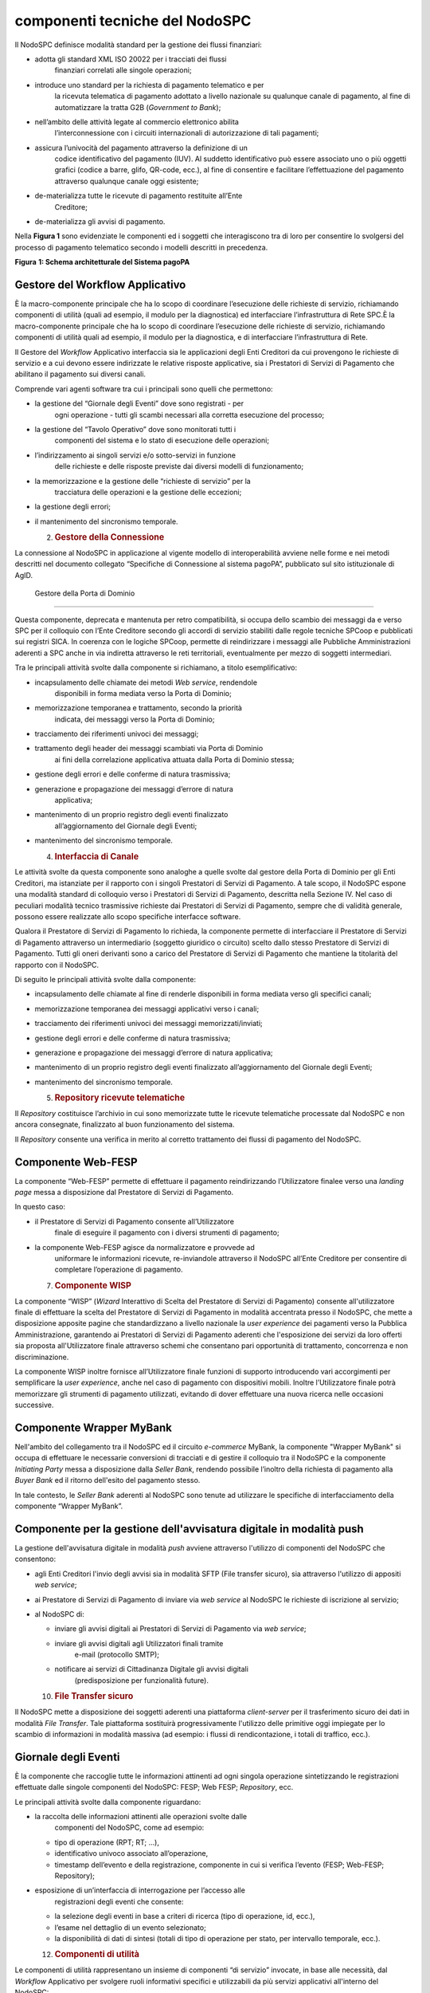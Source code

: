 componenti tecniche del NodoSPC
===============================

Il NodoSPC definisce modalità standard per la gestione dei flussi
finanziari:

-  adotta gli standard XML ISO 20022 per i tracciati dei flussi
      finanziari correlati alle singole operazioni;

-  introduce uno standard per la richiesta di pagamento telematico e per
      la ricevuta telematica di pagamento adottato a livello nazionale
      su qualunque canale di pagamento, al fine di automatizzare la
      tratta G2B (*Government to Bank*);

-  nell’ambito delle attività legate al commercio elettronico abilita
      l’interconnessione con i circuiti internazionali di autorizzazione
      di tali pagamenti;

-  assicura l’univocità del pagamento attraverso la definizione di un
      codice identificativo del pagamento (IUV). Al suddetto
      identificativo può essere associato uno o più oggetti grafici
      (codice a barre, glifo, QR-code, ecc.), al fine di consentire e
      facilitare l’effettuazione del pagamento attraverso qualunque
      canale oggi esistente;

-  de-materializza tutte le ricevute di pagamento restituite all’Ente
      Creditore;

-  de-materializza gli avvisi di pagamento.

Nella **Figura 1** sono evidenziate le componenti ed i soggetti che
interagiscono tra di loro per consentire lo svolgersi del processo di
pagamento telematico secondo i modelli descritti in precedenza.

|image0|

**Figura** **1: Schema architetturale del Sistema pagoPA**

Gestore del Workflow Applicativo
--------------------------------

È la macro-componente principale che ha lo scopo di coordinare
l’esecuzione delle richieste di servizio, richiamando componenti di
utilità (quali ad esempio, il modulo per la diagnostica) ed
interfacciare l’infrastruttura di Rete SPC.È la macro-componente
principale che ha lo scopo di coordinare l’esecuzione delle richieste di
servizio, richiamando componenti di utilità quali ad esempio, il modulo
per la diagnostica, e di interfacciare l’infrastruttura di Rete.

Il Gestore del *Workflow* Applicativo interfaccia sia le applicazioni
degli Enti Creditori da cui provengono le richieste di servizio e a cui
devono essere indirizzate le relative risposte applicative, sia i
Prestatori di Servizi di Pagamento che abilitano il pagamento sui
diversi canali.

Comprende vari agenti software tra cui i principali sono quelli che
permettono:

-  la gestione del “Giornale degli Eventi” dove sono registrati - per
      ogni operazione - tutti gli scambi necessari alla corretta
      esecuzione del processo;

-  la gestione del “Tavolo Operativo” dove sono monitorati tutti i
      componenti del sistema e lo stato di esecuzione delle operazioni;

-  l’indirizzamento ai singoli servizi e/o sotto-servizi in funzione
      delle richieste e delle risposte previste dai diversi modelli di
      funzionamento;

-  la memorizzazione e la gestione delle “richieste di servizio” per la
      tracciatura delle operazioni e la gestione delle eccezioni;

-  la gestione degli errori;

-  il mantenimento del sincronismo temporale.

   2. .. rubric:: Gestore della Connessione
         :name: gestore-della-connessione

La connessione al NodoSPC in applicazione al vigente modello di
interoperabilità avviene nelle forme e nei metodi descritti nel
documento collegato “Specifiche di Connessione al sistema pagoPA”,
pubblicato sul sito istituzionale di AgID.

 Gestore della Porta di Dominio
-------------------------------

Questa componente, deprecata e mantenuta per retro compatibilità, si
occupa dello scambio dei messaggi da e verso SPC per il colloquio con
l’Ente Creditore secondo gli accordi di servizio stabiliti dalle regole
tecniche SPCoop e pubblicati sui registri SICA. In coerenza con le
logiche SPCoop, permette di reindirizzare i messaggi alle Pubbliche
Amministrazioni aderenti a SPC anche in via indiretta attraverso le reti
territoriali, eventualmente per mezzo di soggetti intermediari.

Tra le principali attività svolte dalla componente si richiamano, a
titolo esemplificativo:

-  incapsulamento delle chiamate dei metodi *Web service*, rendendole
      disponibili in forma mediata verso la Porta di Dominio;

-  memorizzazione temporanea e trattamento, secondo la priorità
      indicata, dei messaggi verso la Porta di Dominio;

-  tracciamento dei riferimenti univoci dei messaggi;

-  trattamento degli header dei messaggi scambiati via Porta di Dominio
      ai fini della correlazione applicativa attuata dalla Porta di
      Dominio stessa;

-  gestione degli errori e delle conferme di natura trasmissiva;

-  generazione e propagazione dei messaggi d’errore di natura
      applicativa;

-  mantenimento di un proprio registro degli eventi finalizzato
      all’aggiornamento del Giornale degli Eventi;

-  mantenimento del sincronismo temporale.

   4. .. rubric:: Interfaccia di Canale
         :name: interfaccia-di-canale

Le attività svolte da questa componente sono analoghe a quelle svolte
dal gestore della Porta di Dominio per gli Enti Creditori, ma istanziate
per il rapporto con i singoli Prestatori di Servizi di Pagamento. A tale
scopo, il NodoSPC espone una modalità standard di colloquio verso i
Prestatori di Servizi di Pagamento, descritta nella Sezione IV. Nel caso
di peculiari modalità tecnico trasmissive richieste dai Prestatori di
Servizi di Pagamento, sempre che di validità generale, possono essere
realizzate allo scopo specifiche interfacce software.

Qualora il Prestatore di Servizi di Pagamento lo richieda, la componente
permette di interfacciare il Prestatore di Servizi di Pagamento
attraverso un intermediario (soggetto giuridico o circuito) scelto dallo
stesso Prestatore di Servizi di Pagamento. Tutti gli oneri derivanti
sono a carico del Prestatore di Servizi di Pagamento che mantiene la
titolarità del rapporto con il NodoSPC.

Di seguito le principali attività svolte dalla componente:

-  incapsulamento delle chiamate al fine di renderle disponibili in
   forma mediata verso gli specifici canali;

-  memorizzazione temporanea dei messaggi applicativi verso i canali;

-  tracciamento dei riferimenti univoci dei messaggi
   memorizzati/inviati;

-  gestione degli errori e delle conferme di natura trasmissiva;

-  generazione e propagazione dei messaggi d’errore di natura
   applicativa;

-  mantenimento di un proprio registro degli eventi finalizzato
   all’aggiornamento del Giornale degli Eventi;

-  mantenimento del sincronismo temporale.

   5. .. rubric:: Repository ricevute telematiche
         :name: repository-ricevute-telematiche

Il *Repository* costituisce l’archivio in cui sono memorizzate tutte le
ricevute telematiche processate dal NodoSPC e non ancora consegnate,
finalizzato al buon funzionamento del sistema.

Il *Repository* consente una verifica in merito al corretto trattamento
dei flussi di pagamento del NodoSPC.

Componente Web-FESP
-------------------

La componente “Web-FESP” permette di effettuare il pagamento
reindirizzando l’Utilizzatore finalee verso una *landing page* messa a
disposizione dal Prestatore di Servizi di Pagamento.

In questo caso:

-  il Prestatore di Servizi di Pagamento consente all’Utilizzatore
      finale di eseguire il pagamento con i diversi strumenti di
      pagamento;

-  la componente Web-FESP agisce da normalizzatore e provvede ad
      uniformare le informazioni ricevute, re-inviandole attraverso il
      NodoSPC all’Ente Creditore per consentire di completare
      l’operazione di pagamento.

   7. .. rubric:: Componente WISP
         :name: componente-wisp

La componente “WISP” (*Wizard* Interattivo di Scelta del Prestatore di
Servizi di Pagamento) consente all'utilizzatore finale di effettuare la
scelta del Prestatore di Servizi di Pagamento in modalità accentrata
presso il NodoSPC, che mette a disposizione apposite pagine che
standardizzano a livello nazionale la *user experience* dei pagamenti
verso la Pubblica Amministrazione, garantendo ai Prestatori di Servizi
di Pagamento aderenti che l'esposizione dei servizi da loro offerti sia
proposta all'Utilizzatore finale attraverso schemi che consentano pari
opportunità di trattamento, concorrenza e non discriminazione.

La componente WISP inoltre fornisce all’Utilizzatore finale funzioni di
supporto introducendo vari accorgimenti per semplificare la *user
experience*, anche nel caso di pagamento con dispositivi mobili. Inoltre
l’Utilizzatore finale potrà memorizzare gli strumenti di pagamento
utilizzati, evitando di dover effettuare una nuova ricerca nelle
occasioni successive.

Componente Wrapper MyBank 
--------------------------

Nell'ambito del collegamento tra il NodoSPC ed il circuito *e-commerce*
MyBank, la componente "Wrapper MyBank" si occupa di effettuare le
necessarie conversioni di tracciati e di gestire il colloquio tra il
NodoSPC e la componente *Initiating Party* messa a disposizione dalla
*Seller Bank*, rendendo possibile l’inoltro della richiesta di pagamento
alla *Buyer Bank* ed il ritorno dell'esito del pagamento stesso.

In tale contesto, le *Seller Bank* aderenti al NodoSPC sono tenute ad
utilizzare le specifiche di interfacciamento della componente “Wrapper
MyBank”.

Componente per la gestione dell'avvisatura digitale in modalità push 
---------------------------------------------------------------------

La gestione dell'avvisatura digitale in modalità *push* avviene
attraverso l'utilizzo di componenti del NodoSPC che consentono:

-  agli Enti Creditori l'invio degli avvisi sia in modalità SFTP (File
   transfer sicuro), sia attraverso l'utilizzo di appositi *web
   service*;

-  ai Prestatore di Servizi di Pagamento di inviare via *web service* al
   NodoSPC le richieste di iscrizione al servizio;

-  al NodoSPC di:

   -  inviare gli avvisi digitali ai Prestatori di Servizi di Pagamento
      via *web service*;

   -  inviare gli avvisi digitali agli Utilizzatori finali tramite
         e-mail (protocollo SMTP);

   -  notificare ai servizi di Cittadinanza Digitale gli avvisi digitali
         (predisposizione per funzionalità future).

   10. .. rubric:: File Transfer sicuro
          :name: file-transfer-sicuro

Il NodoSPC mette a disposizione dei soggetti aderenti una piattaforma
*client-server* per il trasferimento sicuro dei dati in modalità *File
Transfer*. Tale piattaforma sostituirà progressivamente l'utilizzo delle
primitive oggi impiegate per lo scambio di informazioni in modalità
massiva (ad esempio: i flussi di rendicontazione, i totali di traffico,
ecc.).

Giornale degli Eventi
---------------------

È la componente che raccoglie tutte le informazioni attinenti ad ogni
singola operazione sintetizzando le registrazioni effettuate dalle
singole componenti del NodoSPC: FESP; Web FESP; *Repository*, ecc.

Le principali attività svolte dalla componente riguardano:

-  la raccolta delle informazioni attinenti alle operazioni svolte dalle
      componenti del NodoSPC, come ad esempio:

   -  tipo di operazione (RPT; RT; …),

   -  identificativo univoco associato all’operazione,

   -  timestamp dell’evento e della registrazione, componente in cui si
      verifica l’evento (FESP; Web-FESP; Repository);

-  esposizione di un’interfaccia di interrogazione per l’accesso alle
      registrazioni degli eventi che consente:

   -  la selezione degli eventi in base a criteri di ricerca (tipo di
      operazione, id, ecc.),

   -  l’esame nel dettaglio di un evento selezionato;

   -  la disponibilità di dati di sintesi (totali di tipo di operazione
      per stato, per intervallo temporale, ecc.).

   12. .. rubric:: Componenti di utilità
          :name: componenti-di-utilità

Le componenti di utilità rappresentano un insieme di componenti “di
servizio” invocate, in base alle necessità, dal *Workflow* Applicativo
per svolgere ruoli informativi specifici e utilizzabili da più servizi
applicativi all'interno del NodoSPC:

-  traduttore XML: struttura e assembla i messaggi XML dei servizi;

-  modulo crittografia: cifra/decifra informazioni e gestisce i
   certificati crittografici;

-  modulo diagnostico: effettua controlli di natura sintattica e alcuni
   controlli semantici.

Ognuna delle componenti di utilità, oltre ad attività specifiche alla
propria funzione, svolge le attività di interfacciamento ed integrazione
con il gestore del *Workflow* Applicativo.

Sistema di monitoring 
----------------------

Il sistema di *monitoring* svolge attività di controllo complessivo per
quanto attiene alle tematiche di monitoraggio. Tale componente deve
essere considerata come una entità logica indipendente, con un proprio
*workflow* specifico e proprie regole di funzionamento, in grado,
quindi, di verificare malfunzionamenti e condizioni di errore di
qualsiasi altro modulo.

Nel sistema di *monitoring* è allocata la funzione di *throttling* che
limita l’utilizzo del Sistema pagoPA oltre le possibilità di carico da
cui possa conseguire il verificarsi di disservizi generali. Tale
funzionalità viene innescata automaticamente nel caso in cui un Ente
Creditore tenti di avviare, nell’unità di tempo, un numero di operazioni
di pagamento superiori ai fabbisogni da esso stesso dichiarati. Le
regole di *throttling* sono indicate nel documento “\ *Indicatori di
qualità per i Soggetti Aderenti*\ ” pubblicato sul sito istituzionale
dell’Agenzia per l’Italia Digitale.

Sistema di Gestione del Tavolo Operativo
----------------------------------------

Il sistema ha lo scopo di fornire il supporto necessario alle attività
del Tavolo Operativo, monitorando le altre componenti applicative e
avendo accesso alle informazioni relative ad ogni richiesta di
intervento.

Fra le funzioni di supporto al Tavolo operativo è messo a disposizione
un sistema di *Interactive Voice Response* (IVR, Risposta Vocale
Interattiva) per istradare le chiamate vocali, integrato a un sistema di
*trouble-ticketing* per tracciare tutte le attività di assistenza.

Controlli
---------

Tutti i flussi/dati scambiati e previsti dai Servizi di Nodo devono
risultare conformi agli Standard di Servizio.

Qualora fosse riscontrata una mancata conformità a detti Standard di
Servizio, il soggetto ricevente ha l’obbligo:

-  di bloccare l’esecuzione del relativo flusso elaborativo e di
      trattamento dei dati;

-  rendere disponibile un’evidenza dello stato del flusso a fronte di
      una eventuale situazione di blocco del flusso stesso.

   16. .. rubric:: Servizi applicativi opzionali
          :name: servizi-applicativi-opzionali

Rientrano in questa tipologia le funzioni che il Servizio mette a
disposizione dei soggetti appartenenti al Dominio e che possono da
questi essere utilizzate nell’ambito dello svolgimento delle proprie
attività.

Totali di traffico
~~~~~~~~~~~~~~~~~~

Il servizio di quadratura dei flussi di traffico mette a disposizione
dei soggetti appartenenti al Dominio che ne facciano richiesta, un
flusso periodico relativo a tutte le interazioni (RPT e RT) transitate
attraverso il NodoSPC e di stretta pertinenza del singolo richiedente.

Il NodoSPC mette a disposizione dell’Ente Creditore e del Prestatore di
Servizi di Pagamento gli strumenti per la ricezione di tali flussi.

Il periodo temporale durante il quale saranno disponibili i flussi
relativi ai “Totali di Traffico” non potrà superare i 10 giorni di
calendario e sarà comunque pubblicato sul sito dell’Agenzia per l’Italia
Digitale.

.. |image0| image:: media_ComponentiTecnicheNodo/media/image1.png
   :width: 5.51181in
   :height: 3.85849in
